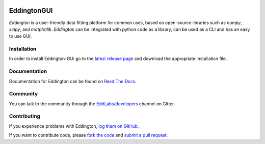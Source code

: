 .. image:: https://github.com/EddLabs.png
   :width: 72px

EddingtonGUI
============

.. image:: https://github.com/EddLabs/eddington-gui/workflows/CI/badge.svg?branch=master
   :target: https://github.com/EddLabs/eddington-gui/actions
   :alt: Build Status

.. image:: https://badges.gitter.im/EddLabs/developers.svg
   :target: https://gitter.im/EddLabs/developers
   :alt: Chat on Gitter

*Eddington* is a user-friendly data fitting platform for common uses, based on
open-source libraries such as *numpy*, *scipy*, and *matplotlib*.
*Eddington* can be integrated with python code as a library, can be used as a CLI and
has an easy to use GUI.

Installation
------------

In order to install Eddington-GUI go to the `latest release page`_ and download the
appropriate installation file.

Documentation
-------------

Documentation for Eddington can be found on `Read The Docs`_.

Community
---------

You can talk to the community through the `EddLabs/developers`_ channel on Gitter.

Contributing
------------

If you experience problems with Eddington, `log them on GitHub`_.

If you want to contribute code, please `fork the code`_ and `submit a pull request`_.

.. _latest release page: https://github.com/EddLabs/eddington-gui/releases/latest
.. _Read The Docs: https://eddington-gui.readthedocs.io
.. _EddLabs/developers: https://gitter.im/EddLabs/developers
.. _log them on Github: https://github.com/EddLabs/eddington-gui/issues
.. _fork the code: https://github.com/EddLabs/eddington-gui
.. _submit a pull request: https://github.com/EddLabs/eddington-gui/pulls
